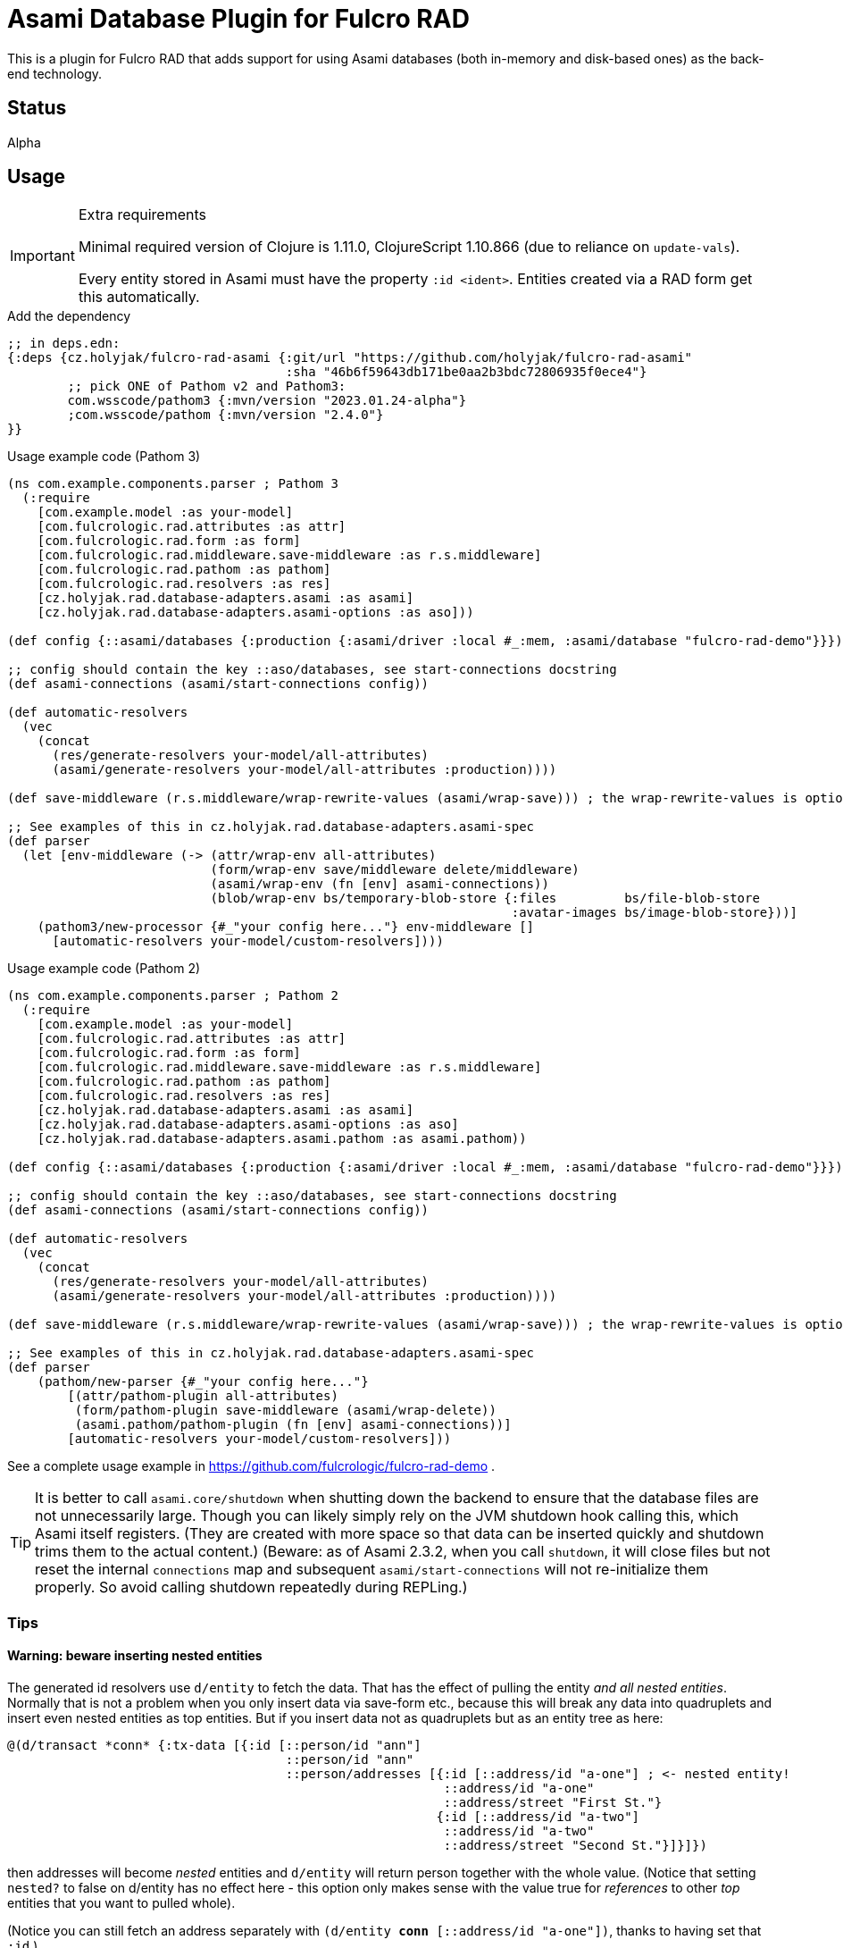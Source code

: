 = Asami Database Plugin for Fulcro RAD

This is a plugin for Fulcro RAD that adds support for using Asami databases (both in-memory and disk-based ones) as the back-end technology.

== Status

Alpha

== Usage

.Extra requirements
[IMPORTANT]
====
Minimal required version of Clojure is 1.11.0, ClojureScript 1.10.866 (due to reliance on `update-vals`).

Every entity stored in Asami must have the property `:id <ident>`. Entities created via a RAD form get this automatically.
====

.Add the dependency
```clojure
;; in deps.edn:
{:deps {cz.holyjak/fulcro-rad-asami {:git/url "https://github.com/holyjak/fulcro-rad-asami"
                                     :sha "46b6f59643db171be0aa2b3bdc72806935f0ece4"}
        ;; pick ONE of Pathom v2 and Pathom3:
        com.wsscode/pathom3 {:mvn/version "2023.01.24-alpha"}
        ;com.wsscode/pathom {:mvn/version "2.4.0"}
}}
```

.Usage example code (Pathom 3)
```clojure
(ns com.example.components.parser ; Pathom 3
  (:require
    [com.example.model :as your-model]
    [com.fulcrologic.rad.attributes :as attr]
    [com.fulcrologic.rad.form :as form]
    [com.fulcrologic.rad.middleware.save-middleware :as r.s.middleware]
    [com.fulcrologic.rad.pathom :as pathom]
    [com.fulcrologic.rad.resolvers :as res]
    [cz.holyjak.rad.database-adapters.asami :as asami]
    [cz.holyjak.rad.database-adapters.asami-options :as aso]))

(def config {::asami/databases {:production {:asami/driver :local #_:mem, :asami/database "fulcro-rad-demo"}}})

;; config should contain the key ::aso/databases, see start-connections docstring
(def asami-connections (asami/start-connections config))

(def automatic-resolvers
  (vec
    (concat
      (res/generate-resolvers your-model/all-attributes)
      (asami/generate-resolvers your-model/all-attributes :production))))

(def save-middleware (r.s.middleware/wrap-rewrite-values (asami/wrap-save))) ; the wrap-rewrite-values is optional

;; See examples of this in cz.holyjak.rad.database-adapters.asami-spec
(def parser
  (let [env-middleware (-> (attr/wrap-env all-attributes)
                           (form/wrap-env save/middleware delete/middleware)
                           (asami/wrap-env (fn [env] asami-connections))
                           (blob/wrap-env bs/temporary-blob-store {:files         bs/file-blob-store
                                                                   :avatar-images bs/image-blob-store}))]
    (pathom3/new-processor {#_"your config here..."} env-middleware []
      [automatic-resolvers your-model/custom-resolvers])))
```

.Usage example code (Pathom 2)
```clojure
(ns com.example.components.parser ; Pathom 2
  (:require
    [com.example.model :as your-model]
    [com.fulcrologic.rad.attributes :as attr]
    [com.fulcrologic.rad.form :as form]
    [com.fulcrologic.rad.middleware.save-middleware :as r.s.middleware]
    [com.fulcrologic.rad.pathom :as pathom]
    [com.fulcrologic.rad.resolvers :as res]
    [cz.holyjak.rad.database-adapters.asami :as asami]
    [cz.holyjak.rad.database-adapters.asami-options :as aso]
    [cz.holyjak.rad.database-adapters.asami.pathom :as asami.pathom))

(def config {::asami/databases {:production {:asami/driver :local #_:mem, :asami/database "fulcro-rad-demo"}}})

;; config should contain the key ::aso/databases, see start-connections docstring
(def asami-connections (asami/start-connections config))

(def automatic-resolvers
  (vec
    (concat
      (res/generate-resolvers your-model/all-attributes)
      (asami/generate-resolvers your-model/all-attributes :production))))

(def save-middleware (r.s.middleware/wrap-rewrite-values (asami/wrap-save))) ; the wrap-rewrite-values is optional

;; See examples of this in cz.holyjak.rad.database-adapters.asami-spec
(def parser
    (pathom/new-parser {#_"your config here..."}
        [(attr/pathom-plugin all-attributes)
         (form/pathom-plugin save-middleware (asami/wrap-delete))
         (asami.pathom/pathom-plugin (fn [env] asami-connections))]
        [automatic-resolvers your-model/custom-resolvers]))
```

See a complete usage example in https://github.com/fulcrologic/fulcro-rad-demo .

TIP: It is better to call `asami.core/shutdown` when shutting down the backend to ensure that the database files are not unnecessarily large. Though you can likely simply rely on the JVM shutdown hook calling this, which Asami itself registers. (They are created with more space so that data can be inserted quickly and shutdown trims them to the actual content.)
(Beware: as of Asami 2.3.2, when you call `shutdown`, it will close files but not reset the internal `connections` map and subsequent `asami/start-connections` will not re-initialize them properly. So avoid calling shutdown repeatedly during REPLing.)

=== Tips

==== Warning: beware inserting nested entities

The generated id resolvers use `d/entity` to fetch the data. That has the effect of pulling the entity _and all nested entities_. Normally that is not a problem when you only insert data via save-form etc., because this will break any data into quadruplets and insert even nested entities as top entities. But if you insert data not as quadruplets but as an entity tree as here:

```clojure
@(d/transact *conn* {:tx-data [{:id [::person/id "ann"]
                                     ::person/id "ann"
                                     ::person/addresses [{:id [::address/id "a-one"] ; <- nested entity!
                                                          ::address/id "a-one"
                                                          ::address/street "First St."}
                                                         {:id [::address/id "a-two"]
                                                          ::address/id "a-two"
                                                          ::address/street "Second St."}]}]})
```

then addresses will become _nested_ entities and `d/entity` will return person together with the whole value. (Notice that setting `nested?` to false on d/entity has no effect here - this option only makes sense with the value true for _references_ to other _top_ entities that you want to pulled whole).

(Notice you can still fetch an address separately with `(d/entity *conn* [::address/id "a-one"])`, thanks to having set that `:id`.)

NOTE: **WIP** A problem with pulling nested entities is that https://clojurians.slack.com/archives/C87NB2CFN/p1674348472055449?thread_ts=1674176469.135179&cid=C87NB2CFN[Pathom 3 v.2022.10.19-alpha apparently throws away this nested data]. I'm currently looking into this

[TIP]
====
To create multiple top-level entities using the entity tx form, this _might_ work (I have not tested it properly):
```clojure
(d/transact conn {:tx-data [{:id "a-one"
                             :address/id     "a-one"
                             :address/street "First St."}
                            {:id               [:person/id "ann"]
                             :person/id        "ann"
                             :person/addresses [{:id "a-one"}]}]})
```
====

To create multiple top-level entities using the entity tx form, this normally works:
```clojure
(d/transact conn {:tx-data [{:id [:address/id "a-one"]
                             :address/id     "a-one"
                             :address/street "First St."}
                            {:id               [:person/id "ann"]
                             :person/id        "ann"
                             :person/addresses [{:id [:address/id "a-one"]}]}]})
```
====

==== Lookup refs

When inserting data manually, remember to set `:id <ident>`. You can then use it as a lookup ref, e.g. in add: `[:db/add [:id <ident>] <prop> <val>]`.

==== Utilities for generating transactions

Use functions such as `write/retract-entity-txn` and `write/delta->txn-map-with-retractions`
if you want to make transactions to delete or update entities in a way consistent with
RAD-managed entities.

=== Troubleshooting

You can https://gist.github.com/holyjak/9951076cbaaac945be43cec98e2e41b0[find many great troubleshooting tips in my Pathom3 + Fulcro Lab Notes].

==== Enable debug logging

You can enable debug logging for the adapter. With fulcro-rad-demo or fulcro-template you can configure this in e.g. its `dev.edn`:

```diff
- {:taoensso.timbre/logging-config {:min-level :info}}
+ {:taoensso.timbre/logging-config {:min-level [[#{"cz.holyjak.rad.database-adapters.asami.*"} :debug]
+                                               [#{"*"} :info]]}}

```

==== Exploring the data

Fetch all the entity-attribute-value triples from the database:

```clojure
(d/q [:find '?e '?a '?v :where '[?e ?a ?v]]
       (d/db (:production asami-connections)))
```

== More info

=== Important characteristics of Asami and the adapter

The order of multi-valued attributes is lost (Asami returns them as sets, which we turn into a vector).

As of Asami 2.3.2 you cannot create an entity and _refer_ to the entity from another one in the same transaction when using the _entity form_ of `tx-data`. If the entity and reference are both created using the quadruplets form (`[:db/add <entity> <attr> <val>`) https://github.com/quoll/asami/pull/2[then this works].

=== Implementation details

We assoc to each persistent entity `:id <ident>` (see link:++https://github.com/quoll/asami/wiki/4.-Transactions#identity-values++[Asami's Identity Values]) so that we can easily refer to it in statements and from other entities. This is then used as a _lookup ref_ in insert/update statements and in `:ref` attributes of other properties. (`:ref` attributes stored via a form are automatically translated into this form.) However this property is dissoc-ed when reading. (We could likely also use `:db/ident` instead though this has not been tested.)

We store the full ident in the `:id` because we cannot be sure that the ID values are globally unique though we know that Fulcro would break if they were not unique for the given entity. (Actually they should be globally unique, being UUIDs, but we might want to support other kinds of IDs in the future that do not guarantee this. We could store the full ident only on such attributes - and maybe we will.)

=== Design decisions

**Quadruples over entities** We translate each Fulcro entity diff into a series of quadruplet assertions and retractions and transact these. The reason for this is that we might want to transact multiple new entities that refer to each other in a single transaction (think of saving a form with a subform). I am not sure Asami tempids work for this and in any case they are not ideal because, in the face of no schema, they are just negative integers and then even regular attribute value that happen to be negative integers matching one of the tempids would be replaced with a reference. Instead, we use lookup ids such as `{:id [:entity/id #uuid "some-value"]}` but these require that the entity already exists, when used in the entity form, while quadruplets manage to create a new entity and resolve references to it (see https://github.com/quoll/asami/pull/2). One of the disadvantages is that we cannot use the `attribute'` or `attribute+` shorthand forms.

== Limitations

Limitations and features that are not supported:

* Currently, IDs must be of the type `uuid` and new entities need this set to a https://cljdoc.org/d/com.fulcrologic/fulcro/3.5.22/api/com.fulcrologic.fulcro.algorithms.tempid#tempid[`tempid`] so that the https://github.com/holyjak/fulcro-rad-asami/blob/main/src/cz/holyjak/rad/database_adapters/asami/write.cljc#L126-L130[entity is created before] being referred to and with https://github.com/holyjak/fulcro-rad-asami/blob/main/src/cz/holyjak/rad/database_adapters/asami/write.cljc#L67[correct attributes]
* RAD Datomic-like https://github.com/fulcrologic/fulcro-rad-datomic/blob/f2d1535c5cc333de8fbb1a4649033dffc762072e/src/main/com/fulcrologic/rad/database_adapters/datomic_options.cljc#L5[native IDs] are not supported yet (see parts of code marked with `FEAT-NAT-IDS` (incomplete), should we ever implement this)
* https://github.com/fulcrologic/fulcro-rad/blob/fulcro-rad-1.2.7/src/main/com/fulcrologic/rad/attributes_options.cljc#L20[`ao/identities`] must have exactly one element

Not tested:

* Multiple databases / schemas

== Development

=== Testing

Run tests: `clj -M:pathom3:test:run-tests`

Also see the `(comment ..)` at the bottom of most `-spec` tests for running those in the REPL.

.Focusing a test
====
```clojure
(specification "descr." :focus ...)
```
====

then run `(fulcro-spec.reporters.repl/run-tests (comp :focus meta))`
